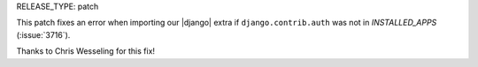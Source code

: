 RELEASE_TYPE: patch

This patch fixes an error when importing our |django| extra if ``django.contrib.auth`` was not in `INSTALLED_APPS` (:issue:`3716`).

Thanks to Chris Wesseling for this fix!
